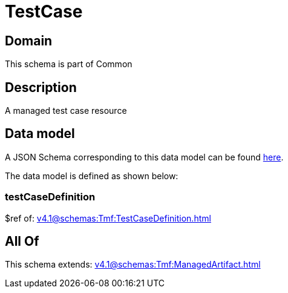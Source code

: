 = TestCase

[#domain]
== Domain

This schema is part of Common

[#description]
== Description

A managed test case resource


[#data_model]
== Data model

A JSON Schema corresponding to this data model can be found https://tmforum.org[here].

The data model is defined as shown below:


=== testCaseDefinition
$ref of: xref:v4.1@schemas:Tmf:TestCaseDefinition.adoc[]


[#all_of]
== All Of

This schema extends: xref:v4.1@schemas:Tmf:ManagedArtifact.adoc[]
